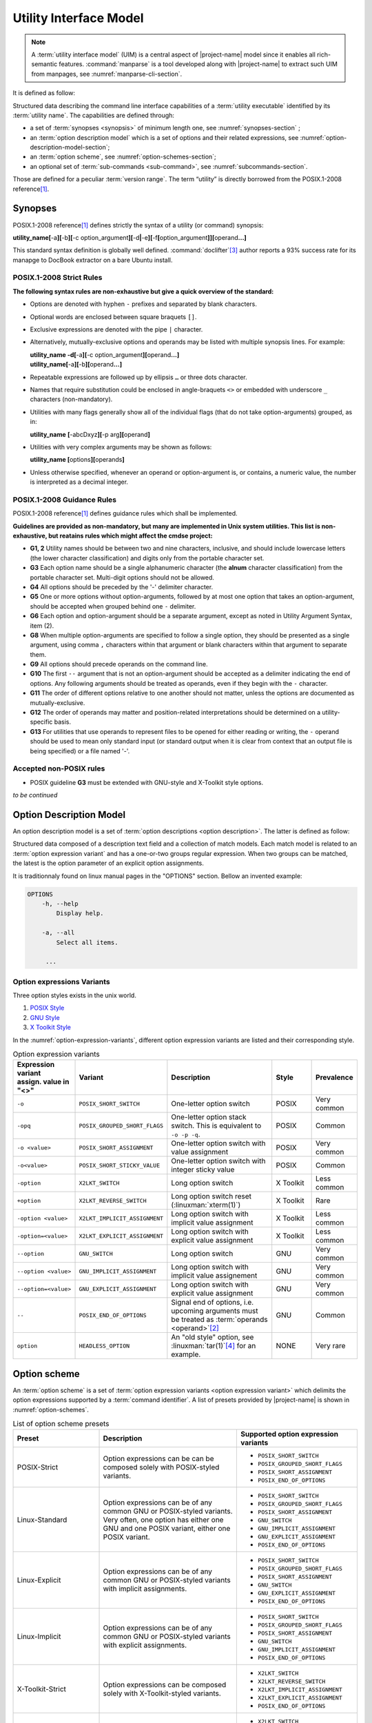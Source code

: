 #######################
Utility Interface Model
#######################

.. note:: A :term:`utility interface model` (UIM) is a central aspect of |project-name| model since it enables all rich-semantic features. :command:`manparse` is a tool developed along with |project-name| to extract such UIM from manpages, see :numref:`manparse-cli-section`.

It is defined as follow:

.. container:: definition

  Structured data describing the command line interface capabilities of a :term:`utility executable` identified by its :term:`utility name`. The capabilities are defined through:

  - a set of :term:`synopses <synopsis>` of minimum length one, see :numref:`synopses-section` ;
  - an :term:`option description model` which is a set of options and their related expressions, see :numref:`option-description-model-section`;
  - an :term:`option scheme`, see :numref:`option-schemes-section`;
  - an optional set of :term:`sub-commands <sub-command>`, see :numref:`subcommands-section`.

  Those are defined for a peculiar :term:`version range`.
  The term “utility” is directly borrowed from the POSIX.1-2008 reference\ [#posix-synopsis]_.


.. _synopses-section:

Synopses
########


POSIX.1-2008 reference\ [#posix-synopsis]_ defines strictly the syntax of a utility (or command) synopsis:

.. container:: synopsis

   **utility_name[**-a\ **][**-b\ **][**-c option_argument\ **][**-d\ **|**-e\ **][**-f\ **[**\ option_argument\ **]][**\ operand\ **...]**

This standard syntax definition is globally well defined. :command:`doclifter`\ [#doclifter-project]_ author reports a 93% success rate for its manapge to DocBook extractor on a bare Ubuntu install.

POSIX.1-2008 Strict Rules
=========================

**The following syntax rules are non-exhaustive but give a quick overview of the standard:**

- Options are denoted with hyphen ``-`` prefixes and separated by blank characters.
- Optional words are enclosed between square braquets ``[]``.
- Exclusive expressions are denoted with the pipe ``|`` character.
- Alternatively, mutually-exclusive options and operands may be listed with multiple synopsis lines. For example:

  .. container:: synopsis

     | **utility_name -d[**-a\ **][**-c option_argument\ **][**\ operand\ **...]**
     | **utility_name[**-a\ **][**-b\ **][**\ operand\ **...]**

- Repeatable expressions are followed up by ellipsis ``…`` or three dots character.
- Names that require substitution could be enclosed in angle-braquets ``<>`` or embedded with underscore ``_`` characters (non-mandatory).
- Utilities with many flags generally show all of the individual flags (that do not take option-arguments) grouped, as in:

  .. container:: synopsis

     **utility_name** **[**-abcDxyz\ **][**\ -p arg\ **][**\ operand\ **]**

- Utilities with very complex arguments may be shown as follows:

  .. container:: synopsis

     **utility_name [**\ options\ **][**\ operands\ **]**

- Unless otherwise specified, whenever an operand or option-argument is, or contains, a numeric value, the number is interpreted as a decimal integer.

POSIX.1-2008 Guidance Rules
===========================

POSIX.1-2008 reference\ [#posix-synopsis]_ defines guidance rules which shall be implemented.

**Guidelines are provided as non-mandatory, but many are implemented in Unix system utilities. This list is non-exhaustive, but reatains rules which might affect the cmdse project:**

- **G1, 2** Utility names should be between two and nine characters, inclusive, and should include lowercase letters (the lower character classification) and digits only from the portable character set.
- **G3** Each option name should be a single alphanumeric character (the **alnum** character classification) from the portable character set. Multi-digit options should not be allowed.
- **G4** All options should be preceded by the '-' delimiter character.
- **G5** One or more options without option-arguments, followed by at most one option that takes an option-argument, should be accepted when grouped behind one ``-`` delimiter.
- **G6** Each option and option-argument should be a separate argument, except as noted in Utility Argument Syntax, item (2).
- **G8** When multiple option-arguments are specified to follow a single option, they should be presented as a single argument, using comma ``,`` characters within that argument or blank characters within that argument to separate them.
- **G9** All options should precede operands on the command line.
- **G10** The first ``--`` argument that is not an option-argument should be accepted as a delimiter indicating the end of options. Any following arguments should be treated as operands, even if they begin with the ``-`` character.
- **G11** The order of different options relative to one another should not matter, unless the options are documented as mutually-exclusive.
- **G12** The order of operands may matter and position-related interpretations should be determined on a utility-specific basis.
- **G13** For utilities that use operands to represent files to be opened for either reading or writing, the ``-`` operand should be used to mean only standard input (or standard output when it is clear from context that an output file is being specified) or a file named '-'.

.. http://pubs.opengroup.org/onlinepubs/9699919799/basedefs/V1_chap12.html
.. https://stackoverflow.com/questions/8957222/are-there-standards-for-linux-command-line-switches-and-arguments

Accepted non-POSIX rules
========================

- POSIX guideline **G3** must be extended with GNU-style and X-Toolkit style options.

*to be continued*

.. todo:: Write a list of accepted non-POSIX rules

.. _option-description-model-section:

Option Description Model
########################

An option description model is a set of :term:`option descriptions <option description>`. The latter is defined as follow:

.. container:: definition

   Structured data composed of a description text field and a collection of match models.
   Each match model is related to an :term:`option expression variant` and has a one-or-two groups regular expression.
   When two groups can be matched, the latest is the option parameter of an explicit option assignments.

It is traditionnaly found on linux manual pages in the "OPTIONS" section. Bellow an invented example:

.. code-block:: console

   OPTIONS
       -h, --help
           Display help.

       -a, --all
           Select all items.

        ...


.. _option-expression-syntax:

Option expressions Variants
===========================

Three option styles exists in the unix world.

#. `POSIX Style <http://pubs.opengroup.org/onlinepubs/9699919799/basedefs/V1_chap12.html>`_
#. `GNU Style <https://www.gnu.org/prep/standards/html_node/Command_002dLine-Interfaces.html>`_
#. `X Toolkit Style <http://www.catb.org/esr/writings/taoup/html/ch10s05.html>`_

In the :numref:`option-expression-variants`, different option expression variants are listed and their corresponding style.

.. _option-expression-variants:
.. list-table:: Option expression variants
  :header-rows: 1
  :widths: 1 20 40 15 10

  * - | Expression variant
      | assign. value in "<>"
    - Variant
    - Description
    - Style
    - Prevalence
  * - ``-o``
    - ``POSIX_SHORT_SWITCH``
    - One-letter option switch
    - POSIX
    - Very common
  * - ``-opq``
    - ``POSIX_GROUPED_SHORT_FLAGS``
    - One-letter option stack switch. This is equivalent to ``-o -p -q``.
    - POSIX
    - Common
  * - ``-o <value>``
    - ``POSIX_SHORT_ASSIGNMENT``
    - One-letter option switch with value assignment
    - POSIX
    - Very common
  * - ``-o<value>``
    - ``POSIX_SHORT_STICKY_VALUE``
    - One-letter option switch with integer sticky value
    - POSIX
    - Common
  * - ``-option``
    - ``X2LKT_SWITCH``
    - Long option switch
    - X Toolkit
    - Less common
  * - ``+option``
    - ``X2LKT_REVERSE_SWITCH``
    - Long option switch reset (:linuxman:`xterm(1)`)
    - X Toolkit
    - Rare
  * - ``-option <value>``
    - ``X2LKT_IMPLICIT_ASSIGNMENT``
    - Long option switch with implicit value assignment
    - X Toolkit
    - Less common
  * - ``-option=<value>``
    - ``X2LKT_EXPLICIT_ASSIGNMENT``
    - Long option switch with explicit value assignment
    - X Toolkit
    - Less common
  * - ``--option``
    - ``GNU_SWITCH``
    - Long option switch
    - GNU
    - Very common
  * - ``--option <value>``
    - ``GNU_IMPLICIT_ASSIGNMENT``
    - Long option switch with implicit value assignement
    - GNU
    - Very common
  * - ``--option=<value>``
    - ``GNU_EXPLICIT_ASSIGNMENT``
    - Long option switch with explicit value assignment
    - GNU
    - Very common
  * - ``--``
    - ``POSIX_END_OF_OPTIONS``
    - Signal end of options, i.e. upcoming arguments must be treated as :term:`operands <operand>`\ [#end-of-options]_
    - GNU
    - Common
  * - ``option``
    - ``HEADLESS_OPTION``
    - An "old style" option, see :linuxman:`tar(1)`\ [#tar]_ for an example.
    - NONE
    - Very rare


.. _option-schemes-section:

Option scheme
#############

An :term:`option scheme` is a set of :term:`option expression variants <option expression variant>` which delimits the option expressions supported by a :term:`command identifier`. A list of presets provided by |project-name| is shown in :numref:`option-schemes`.

.. _option-schemes:
.. list-table:: List of option scheme presets
  :header-rows: 1
  :widths: 25 40 35

  * - Preset
    - Description
    - Supported option expression variants
  * - POSIX-Strict
    - Option expressions can be can be composed solely with POSIX-styled variants.
    - * ``POSIX_SHORT_SWITCH``
      * ``POSIX_GROUPED_SHORT_FLAGS``
      * ``POSIX_SHORT_ASSIGNMENT``
      * ``POSIX_END_OF_OPTIONS``
  * - Linux-Standard
    - Option expressions can be of any common GNU or POSIX-styled variants. Very often, one option has either one GNU and one POSIX variant, either one POSIX variant.
    - * ``POSIX_SHORT_SWITCH``
      * ``POSIX_GROUPED_SHORT_FLAGS``
      * ``POSIX_SHORT_ASSIGNMENT``
      * ``GNU_SWITCH``
      * ``GNU_IMPLICIT_ASSIGNMENT``
      * ``GNU_EXPLICIT_ASSIGNMENT``
      * ``POSIX_END_OF_OPTIONS``
  * - Linux-Explicit
    - Option expressions can be of any common GNU or POSIX-styled variants with implicit assignments.
    - * ``POSIX_SHORT_SWITCH``
      * ``POSIX_GROUPED_SHORT_FLAGS``
      * ``POSIX_SHORT_ASSIGNMENT``
      * ``GNU_SWITCH``
      * ``GNU_EXPLICIT_ASSIGNMENT``
      * ``POSIX_END_OF_OPTIONS``
  * - Linux-Implicit
    - Option expressions can be of any common GNU or POSIX-styled variants with explicit assignments.
    - * ``POSIX_SHORT_SWITCH``
      * ``POSIX_GROUPED_SHORT_FLAGS``
      * ``POSIX_SHORT_ASSIGNMENT``
      * ``GNU_SWITCH``
      * ``GNU_IMPLICIT_ASSIGNMENT``
      * ``POSIX_END_OF_OPTIONS``
  * - X-Toolkit-Strict
    - Option expressions can be composed solely with X-Toolkit-styled variants.
    - * ``X2LKT_SWITCH``
      * ``X2LKT_REVERSE_SWITCH``
      * ``X2LKT_IMPLICIT_ASSIGNMENT``
      * ``X2LKT_EXPLICIT_ASSIGNMENT``
      * ``POSIX_END_OF_OPTIONS``
  * - X-Toolkit-Standard
    - Option expressions can be composed solely with X-Toolkit-styled variants and POSIX short.
    - * ``X2LKT_SWITCH``
      * ``X2LKT_REVERSE_SWITCH``
      * ``X2LKT_IMPLICIT_ASSIGNMENT``
      * ``X2LKT_EXPLICIT_ASSIGNMENT``
      * ``POSIX_SHORT_SWITCH``
      * ``POSIX_END_OF_OPTIONS``
  * - X-Toolkit-Explicit
    - Option expressions can be composed solely with X-Toolkit-styled variants and POSIX short.
    - * ``X2LKT_SWITCH``
      * ``X2LKT_REVERSE_SWITCH``
      * ``X2LKT_EXPLICIT_ASSIGNMENT``
      * ``POSIX_SHORT_SWITCH``
      * ``POSIX_END_OF_OPTIONS``
  * - X-Toolkit-Implicit
    - Option expressions can be composed solely with X-Toolkit-styled variants and POSIX short.
    - * ``X2LKT_SWITCH``
      * ``X2LKT_REVERSE_SWITCH``
      * ``X2LKT_IMPLICIT_ASSIGNMENT``
      * ``POSIX_SHORT_SWITCH``
      * ``POSIX_END_OF_OPTIONS``


.. _subcommands-section:

Sub-commands
############

*to be writen*

----------------------

.. container:: footnotes

   .. [#posix-synopsis] See `POSIX.1-2008, sec. 12.1 <http://pubs.opengroup.org/onlinepubs/9699919799/basedefs/V1_chap12.html>`_, “Utility Conventions”
   .. [#end-of-options] See `POSIX.1-2008, sec. 12.1 <http://pubs.opengroup.org/onlinepubs/9699919799/basedefs/V1_chap12.html>`_, guideline 10 which states that “The first ``--`` argument that is not an option-argument should be accepted as a delimiter indicating the end of options. Any following arguments should be treated as operands, even if they begin with the ``-`` character.” This behavior is implemented in a great number of bash :term:`builtin commands <builtin command>` and unix programs.
   .. [#doclifter-project] See `Gitlab project <https://gitlab.com/esr/doclifter>`_
   .. [#tar] `Tar "Old Option Style" <https://www.gnu.org/software/tar/manual/html_section/tar_21.html#SEC38>`_
